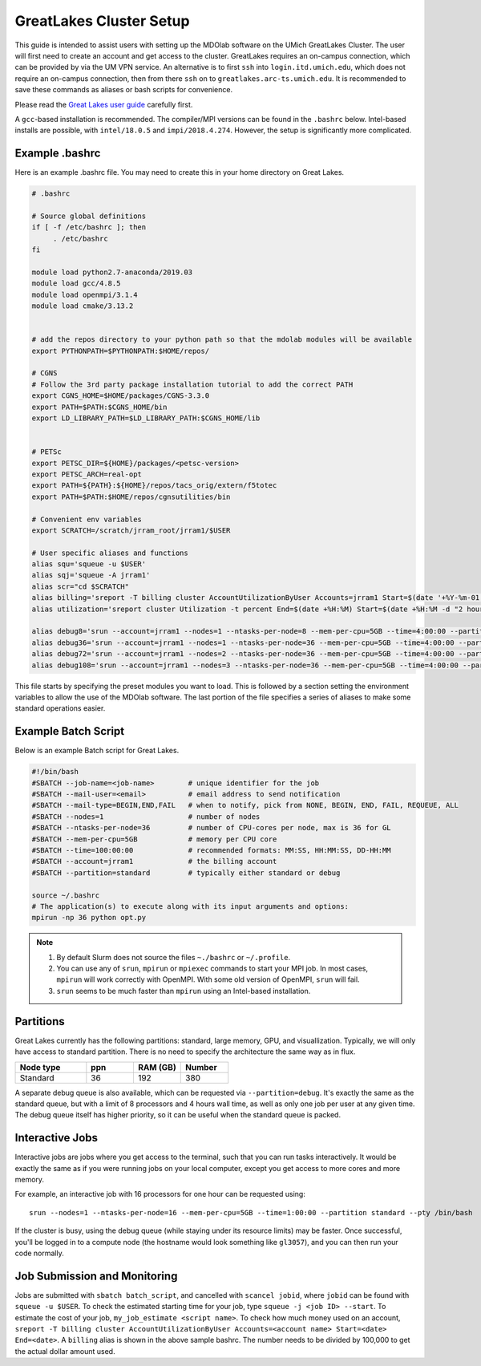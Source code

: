 .. Documentation of a basic setup on the flux cluster.
   Note that the user is assumed to have already gotten an account
   setup, and has access to the login nodes on the cluster.

.. _Great Lakes:

GreatLakes Cluster Setup
========================
This guide is intended to assist users with setting up the MDOlab software on the UMich GreatLakes Cluster.
The user will first need to create an account and get access to the cluster.
GreatLakes requires an on-campus connection, which can be provided by via the UM VPN service.
An alternative is to first ``ssh`` into ``login.itd.umich.edu``, which does not require an on-campus connection, then from there ``ssh`` on to ``greatlakes.arc-ts.umich.edu``.
It is recommended to save these commands as aliases or bash scripts for convenience.

Please read the `Great Lakes user guide <https://arc-ts.umich.edu/greatlakes/user-guide/>`_ carefully first.

A ``gcc``-based installation is recommended. The compiler/MPI versions can be found in the ``.bashrc`` below.
Intel-based installs are possible, with ``intel/18.0.5`` and ``impi/2018.4.274``. However, the setup is significantly more complicated.

Example .bashrc
---------------

Here is an example .bashrc file. You may need to create this in your
home directory on Great Lakes.

.. code-block:: bash

   # .bashrc

   # Source global definitions
   if [ -f /etc/bashrc ]; then
        . /etc/bashrc
   fi

   module load python2.7-anaconda/2019.03
   module load gcc/4.8.5
   module load openmpi/3.1.4
   module load cmake/3.13.2


   # add the repos directory to your python path so that the mdolab modules will be available
   export PYTHONPATH=$PYTHONPATH:$HOME/repos/

   # CGNS
   # Follow the 3rd party package installation tutorial to add the correct PATH
   export CGNS_HOME=$HOME/packages/CGNS-3.3.0
   export PATH=$PATH:$CGNS_HOME/bin
   export LD_LIBRARY_PATH=$LD_LIBRARY_PATH:$CGNS_HOME/lib


   # PETSc
   export PETSC_DIR=${HOME}/packages/<petsc-version>
   export PETSC_ARCH=real-opt
   export PATH=${PATH}:${HOME}/repos/tacs_orig/extern/f5totec
   export PATH=$PATH:$HOME/repos/cgnsutilities/bin

   # Convenient env variables
   export SCRATCH=/scratch/jrram_root/jrram1/$USER

   # User specific aliases and functions
   alias squ='squeue -u $USER'
   alias sqj='squeue -A jrram1'
   alias scr="cd $SCRATCH"
   alias billing='sreport -T billing cluster AccountUtilizationByUser Accounts=jrram1 Start=$(date '+%Y-%m-01') End=now'
   alias utilization='sreport cluster Utilization -t percent End=$(date +%H:%M) Start=$(date +%H:%M -d "2 hours ago")'

   alias debug8='srun --account=jrram1 --nodes=1 --ntasks-per-node=8 --mem-per-cpu=5GB --time=4:00:00 --partition=standard --cpus-per-task=1 --pty /bin/bash'
   alias debug36='srun --account=jrram1 --nodes=1 --ntasks-per-node=36 --mem-per-cpu=5GB --time=4:00:00 --partition=standard --cpus-per-task=1 --pty /bin/bash'
   alias debug72='srun --account=jrram1 --nodes=2 --ntasks-per-node=36 --mem-per-cpu=5GB --time=4:00:00 --partition=standard --cpus-per-task=1 --pty /bin/bash'   
   alias debug108='srun --account=jrram1 --nodes=3 --ntasks-per-node=36 --mem-per-cpu=5GB --time=4:00:00 --partition=standard --cpus-per-task=1 --pty /bin/bash'

   
This file starts by specifying the preset modules you want to load.
This is followed by a section setting the environment variables to allow the use of the MDOlab software.
The last portion of the file specifies a series of aliases to make some standard operations easier.

Example Batch Script
--------------------

Below is an example Batch script for Great Lakes.

.. code-block:: bash

   #!/bin/bash
   #SBATCH --job-name=<job-name>        # unique identifier for the job
   #SBATCH --mail-user=<email>          # email address to send notification
   #SBATCH --mail-type=BEGIN,END,FAIL   # when to notify, pick from NONE, BEGIN, END, FAIL, REQUEUE, ALL
   #SBATCH --nodes=1                    # number of nodes
   #SBATCH --ntasks-per-node=36         # number of CPU-cores per node, max is 36 for GL
   #SBATCH --mem-per-cpu=5GB            # memory per CPU core
   #SBATCH --time=100:00:00             # recommended formats: MM:SS, HH:MM:SS, DD-HH:MM
   #SBATCH --account=jrram1             # the billing account
   #SBATCH --partition=standard         # typically either standard or debug

   source ~/.bashrc
   # The application(s) to execute along with its input arguments and options:
   mpirun -np 36 python opt.py

.. note::
   #. By default Slurm does not source the files ``~./bashrc`` or ``~/.profile``.

   #. You can use any of ``srun``, ``mpirun`` or ``mpiexec`` commands to start your MPI job. In most cases, ``mpirun`` will work correctly with OpenMPI. With some old version of OpenMPI, ``srun`` will fail.

   #. ``srun`` seems to be much faster than ``mpirun`` using an Intel-based installation.

Partitions
----------

Great Lakes currently has the following partitions: standard, large memory, GPU, and visuallization.
Typically, we will only have access to standard partition.
There is no need to specify the architecture the same way as in flux.

.. list-table::
    :widths: 30 20 20 20
    :header-rows: 1

    * - Node type
      - ppn
      - RAM (GB)
      - Number

    * - Standard
      - 36
      - 192
      - 380

A separate debug queue is also available, which can be requested via ``--partition=debug``.
It's exactly the same as the standard queue, but with a limit of 8 processors and 4 hours wall time, as well
as only one job per user at any given time.
The debug queue itself has higher priority, so it can be useful when the standard queue is packed.

Interactive Jobs
----------------
Interactive jobs are jobs where you get access to the terminal, such that you can run tasks interactively.
It would be exactly the same as if you were running jobs on your local computer, except you get access to more cores and more memory.

For example, an interactive job with 16 processors for one hour can be requested using::

   srun --nodes=1 --ntasks-per-node=16 --mem-per-cpu=5GB --time=1:00:00 --partition standard --pty /bin/bash

If the cluster is busy, using the debug queue (while staying under its resource limits) may be faster.
Once successful, you'll be logged in to a compute node (the hostname would look something like ``gl3057``), and you can then run your code normally.

Job Submission and Monitoring
-----------------------------

Jobs are submitted with ``sbatch batch_script``, and cancelled with ``scancel jobid``, where ``jobid`` can be found with ``squeue -u $USER``.
To check the estimated starting time for your job, type ``squeue -j <job ID> --start``.
To estimate the cost of your job, ``my_job_estimate <script name>``.
To check how much money used on an account, ``sreport -T billing cluster AccountUtilizationByUser Accounts=<account name> Start=<date> End=<date>``. 
A ``billing`` alias is shown in the above sample bashrc. The number needs to be divided by 100,000 to get the actual dollar amount used.
